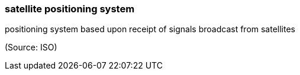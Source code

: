 === satellite positioning system

positioning system based upon receipt of signals broadcast from satellites

(Source: ISO)

